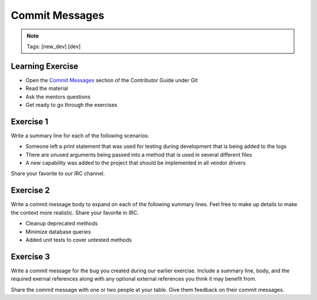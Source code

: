 ===============
Commit Messages
===============

.. image:: ./_assets/os_background.png
   :class: fill
   :width: 100%

.. note::
   Tags: [new_dev] [dev]

Learning Exercise
=================

* Open the `Commit Messages
  <https://docs.openstack.org/contributors/common/git.html#commit-messages>`_
  section of the Contributor Guide under Git
* Read the material
* Ask the mentors questions
* Get ready to go through the exercises

Exercise 1
==========

Write a summary line for each of the following scenarios:

- Someone left a print statement that was used for testing during
  development that is being added to the logs
- There are unused arguments being passed into a method that is
  used in several different files
- A new capability was added to the project that should be
  implemented in all vendor drivers

Share your favorite to our IRC channel.

Exercise 2
==========

Write a commit message body to expand on each of the following summary
lines. Feel free to make up details to make the context more realistic.
Share your favorite in IRC.

- Cleanup deprecated methods
- Minimize database queries
- Added unit tests to cover untested methods


Exercise 3
==========

Write a commit message for the bug you created during our earlier
exercise. Include a summary line, body, and the required exernal references
along with any optional external references you think it may benefit from.


Share the commit message with one or two people at your table. Give them
feedback on their commit messages.

